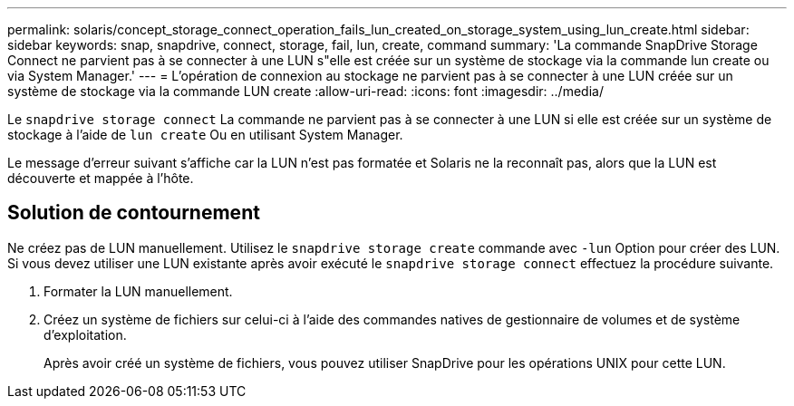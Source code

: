 ---
permalink: solaris/concept_storage_connect_operation_fails_lun_created_on_storage_system_using_lun_create.html 
sidebar: sidebar 
keywords: snap, snapdrive, connect, storage, fail, lun, create, command 
summary: 'La commande SnapDrive Storage Connect ne parvient pas à se connecter à une LUN s"elle est créée sur un système de stockage via la commande lun create ou via System Manager.' 
---
= L'opération de connexion au stockage ne parvient pas à se connecter à une LUN créée sur un système de stockage via la commande LUN create
:allow-uri-read: 
:icons: font
:imagesdir: ../media/


[role="lead"]
Le `snapdrive storage connect` La commande ne parvient pas à se connecter à une LUN si elle est créée sur un système de stockage à l'aide de `lun create` Ou en utilisant System Manager.

Le message d'erreur suivant s'affiche car la LUN n'est pas formatée et Solaris ne la reconnaît pas, alors que la LUN est découverte et mappée à l'hôte.



== Solution de contournement

Ne créez pas de LUN manuellement. Utilisez le `snapdrive storage create` commande avec `-lun` Option pour créer des LUN. Si vous devez utiliser une LUN existante après avoir exécuté le `snapdrive storage connect` effectuez la procédure suivante.

. Formater la LUN manuellement.
. Créez un système de fichiers sur celui-ci à l'aide des commandes natives de gestionnaire de volumes et de système d'exploitation.
+
Après avoir créé un système de fichiers, vous pouvez utiliser SnapDrive pour les opérations UNIX pour cette LUN.


